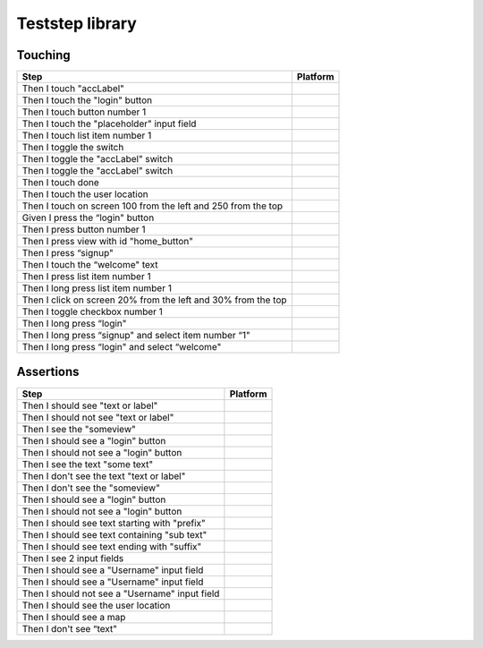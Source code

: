 
.. |ios| image:: /_static/img/ios.png
	:height: 20px

.. |android| image:: /_static/img/and.png
	:height: 20px



Teststep library
================

Touching
--------

===============================================================  ==========
    Step                                                          Platform
===============================================================  ==========
Then I touch "accLabel"                                          |ios|
Then I touch the "login" button                                  |ios|
Then I touch button number 1                                     |ios|
Then I touch the "placeholder" input field                       |ios|
Then I touch list item number 1                                  |ios|
Then I toggle the switch                                         |ios|
Then I toggle the "accLabel" switch                              |ios|
Then I toggle the "accLabel" switch                              |ios|
Then I touch done                                                |ios|
Then I touch the user location                                   |ios|
Then I touch on screen 100 from the left and 250 from the top    |ios|
Given I press the “login" button                                 |android|
Then I press button number 1                                     |android|
Then I press view with id "home_button"                          |android|
Then I press “signup"                                            |android|
Then I touch the “welcome" text                                  |android|
Then I press list item number 1                                  |android|
Then I long press list item number 1                             |android|
Then I click on screen 20% from the left and 30% from the top    |android|
Then I toggle checkbox number 1                                  |android|
Then I long press “login"                                        |android|
Then I long press “signup" and select item number “1"            |android|
Then I long press “login" and select “welcome"                   |android|
===============================================================  ==========

Assertions
----------

====================================================  ================
    Step                                               Platform
====================================================  ================
Then I should see "text or label"                     |ios| |android|
Then I should not see "text or label"                 |ios| |android|
Then I see the "someview"                             |ios| |android|
Then I should see a "login" button                    |ios|
Then I should not see a "login" button                |ios|
Then I see the text "some text"                       |ios| |android|
Then I don't see the text "text or label"             |ios| |android|
Then I don't see the "someview"                       |ios|
Then I should see a "login" button                    |ios|
Then I should not see a "login" button                |ios|
Then I should see text starting with "prefix"         |ios|
Then I should see text containing "sub text"          |ios| |android|
Then I should see text ending with "suffix"           |ios|
Then I see 2 input fields                             |ios|
Then I should see a "Username" input field            |ios|
Then I should see a "Username" input field            |ios|
Then I should not see a "Username" input field        |ios|
Then I should see the user location                   |ios|
Then I should see a map                               |ios|
Then I don't see “text"                               |ios| |android|
====================================================  ================